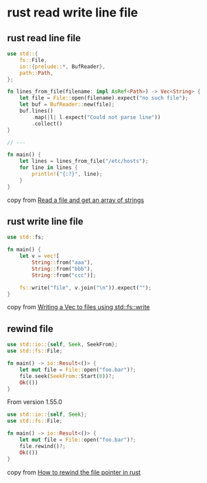 * rust read write line file
:PROPERTIES:
:CUSTOM_ID: rust-read-write-line-file
:END:
** rust read line file
:PROPERTIES:
:CUSTOM_ID: rust-read-line-file
:END:
#+begin_src rust
use std::{
    fs::File,
    io::{prelude::*, BufReader},
    path::Path,
};

fn lines_from_file(filename: impl AsRef<Path>) -> Vec<String> {
    let file = File::open(filename).expect("no such file");
    let buf = BufReader::new(file);
    buf.lines()
        .map(|l| l.expect("Could not parse line"))
        .collect()
}

// ---

fn main() {
    let lines = lines_from_file("/etc/hosts");
    for line in lines {
        println!("{:?}", line);
    }
}
#+end_src

copy from
[[https://stackoverflow.com/questions/30801031/read-a-file-and-get-an-array-of-strings][Read
a file and get an array of strings]]

** rust write line file
:PROPERTIES:
:CUSTOM_ID: rust-write-line-file
:END:
#+begin_src rust
use std::fs;

fn main() {
    let v = vec![
        String::from("aaa"),
        String::from("bbb"),
        String::from("ccc")];

    fs::write("file", v.join("\n")).expect("");
}
#+end_src

copy from
[[https://stackoverflow.com/questions/72957085/writing-a-vecstring-to-files-using-stdfswrite/72957754][Writing
a Vec to files using std::fs::write]]

** rewind file
:PROPERTIES:
:CUSTOM_ID: rust-write-line-file
:END:

#+begin_src rust
use std::io::{self, Seek, SeekFrom};
use std::fs::File;

fn main() -> io::Result<()> {
    let mut file = File::open("foo.bar")?;
    file.seek(SeekFrom::Start(0))?;
    Ok(())
}
#+end_src

From version 1.55.0
#+begin_src rust
use std::io::{self, Seek};
use std::fs::File;

fn main() -> io::Result<()> {
    let mut file = File::open("foo.bar")?;
    file.rewind()?;
    Ok(())
}
#+end_src

copy from [[https://stackoverflow.com/questions/58151676/how-to-rewind-the-file-pointer-in-rust][How to rewind the file pointer in rust]]
